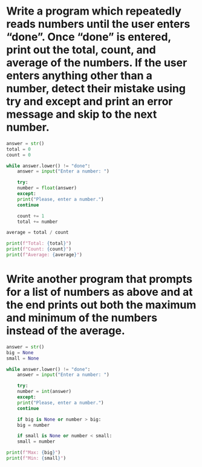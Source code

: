 * Write a program which repeatedly reads numbers until the  user enters “done”. Once “done” is entered, print out the total, count, and average of the numbers. If the user enters anything other than a number, detect their mistake using try and except and print an error message and skip to the next number.

#+begin_src python
  answer = str()
  total = 0
  count = 0

  while answer.lower() != "done":
      answer = input("Enter a number: ")

      try:
	  number = float(answer)
      except:
	  print("Please, enter a number.")
	  continue

      count += 1
      total += number

  average = total / count

  print(f"Total: {total}")
  print(f"Count: {count}")
  print(f"Average: {average}")
#+end_src

* Write another program that prompts for a list of numbers as above and at the end prints out both the maximum and minimum of the numbers instead of the average.

#+begin_src python
  answer = str()
  big = None
  small = None

  while answer.lower() != "done":
      answer = input("Enter a number: ")

      try:
	  number = int(answer)
      except:
	  print("Please, enter a number.")
	  continue

      if big is None or number > big:
	  big = number
        
      if small is None or number < small:
	  small = number
        
  print(f"Max: {big}")
  print(f"Min: {small}")
#+end_src
